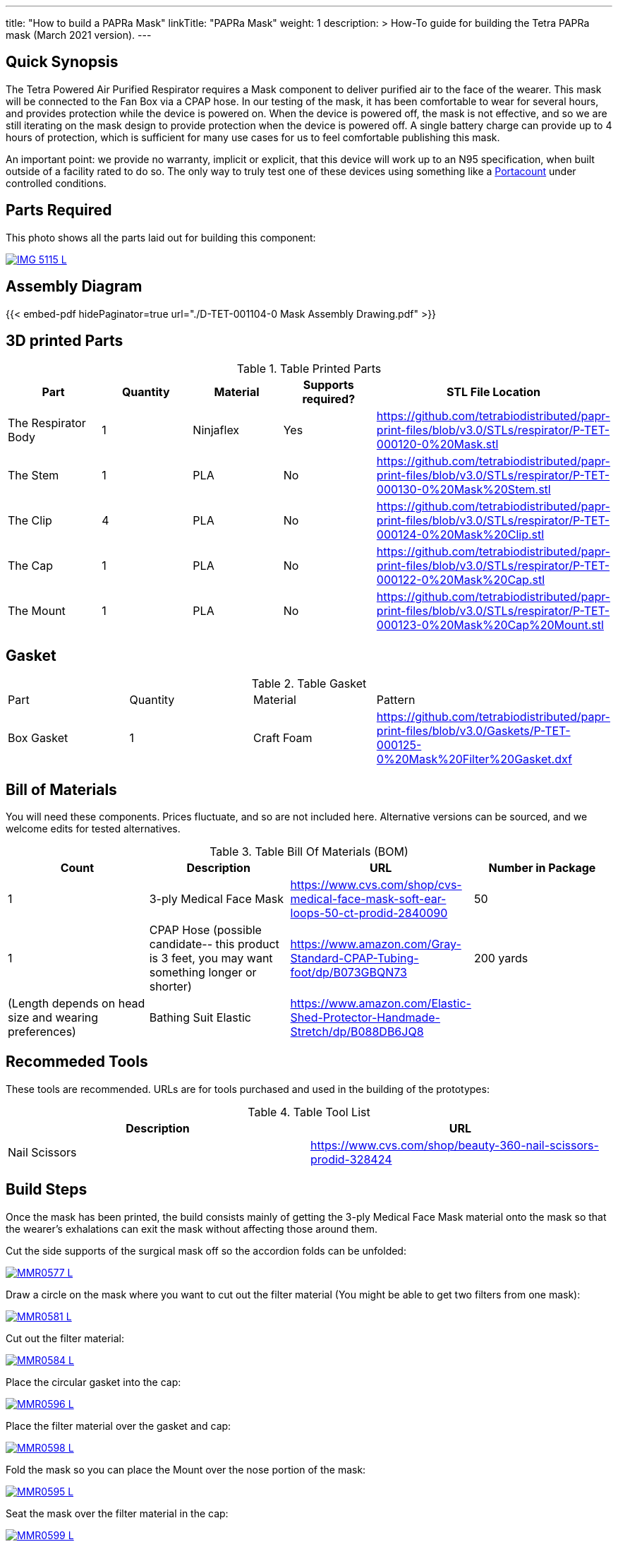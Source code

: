 ---
title: "How to build a PAPRa Mask"
linkTitle: "PAPRa Mask"
weight: 1
description: >
  How-To guide for building the Tetra PAPRa mask (March 2021 version).
---

== Quick Synopsis

The Tetra Powered Air Purified Respirator requires a Mask component to deliver purified air to the face of the wearer.  This mask will be connected to the Fan Box via a CPAP hose.  In our testing of the mask, it has been comfortable to wear for several hours, and provides protection while the device is powered on.  When the device is powered off, the mask is not effective, and so we are still iterating on the mask design to provide protection when the device is powered off.  A single battery charge can provide up to 4 hours of protection, which is sufficient for many use cases for us to feel comfortable publishing this mask.

An important point: we provide no warranty, implicit or explicit, that this device will work up to an N95 specification, when built outside of a facility rated to do so.  The only way to truly test one of these devices using something like a https://tsi.com/products/respirator-fit-testers/portacount-respirator-fit-tester-8038/[Portacount] under controlled conditions.

== Parts Required

This photo shows all the parts laid out for building this component:

[link=https://photos.smugmug.com/Tetra-Testing/Tetra-PAPRa-Build-Party-31-Jan-2021/i-kfLSx45/0/2e89f579/5K/IMG_5115-5K.jpg]
image::https://photos.smugmug.com/Tetra-Testing/Tetra-PAPRa-Build-Party-31-Jan-2021/i-kfLSx45/0/2e89f579/L/IMG_5115-L.jpg[]

== Assembly Diagram

{{< embed-pdf hidePaginator=true url="./D-TET-001104-0 Mask Assembly Drawing.pdf" >}}


## 3D printed Parts

.Table Printed Parts
|===
| Part | Quantity | Material | Supports required? | STL File Location

| The Respirator Body
| 1
| Ninjaflex
| Yes
| https://github.com/tetrabiodistributed/papr-print-files/blob/v3.0/STLs/respirator/P-TET-000120-0%20Mask.stl

| The Stem
| 1 
| PLA
| No
| https://github.com/tetrabiodistributed/papr-print-files/blob/v3.0/STLs/respirator/P-TET-000130-0%20Mask%20Stem.stl

| The Clip
| 4
| PLA
| No
| https://github.com/tetrabiodistributed/papr-print-files/blob/v3.0/STLs/respirator/P-TET-000124-0%20Mask%20Clip.stl

| The Cap
| 1
| PLA
| No
| https://github.com/tetrabiodistributed/papr-print-files/blob/v3.0/STLs/respirator/P-TET-000122-0%20Mask%20Cap.stl

| The Mount
| 1 
| PLA
| No
| https://github.com/tetrabiodistributed/papr-print-files/blob/v3.0/STLs/respirator/P-TET-000123-0%20Mask%20Cap%20Mount.stl

|===

## Gasket

.Table Gasket
|===

| Part | Quantity | Material | Pattern

| Box Gasket
| 1
| Craft Foam
| https://github.com/tetrabiodistributed/papr-print-files/blob/v3.0/Gaskets/P-TET-000125-0%20Mask%20Filter%20Gasket.dxf

|===

## Bill of Materials

You will need these components.  Prices fluctuate, and so are not included here.  Alternative versions can be sourced, and we welcome edits for tested alternatives.

.Table Bill Of Materials (BOM)
|===
| Count | Description | URL | Number in Package 

| 1
| 3-ply Medical Face Mask
| https://www.cvs.com/shop/cvs-medical-face-mask-soft-ear-loops-50-ct-prodid-2840090
| 50

| 1
| CPAP Hose (possible candidate-- this product is 3 feet, you may want something longer or shorter)
| https://www.amazon.com/Gray-Standard-CPAP-Tubing-foot/dp/B073GBQN73
| 200 yards


| (Length depends on head size and wearing preferences)
| Bathing Suit Elastic
| https://www.amazon.com/Elastic-Shed-Protector-Handmade-Stretch/dp/B088DB6JQ8
|

|===

## Recommeded Tools

These tools are recommended. URLs are for tools purchased and used in the building of the prototypes:

.Table Tool List
|===
| Description | URL

| Nail Scissors
| https://www.cvs.com/shop/beauty-360-nail-scissors-prodid-328424
|===

== Build Steps

Once the mask has been printed, the build consists mainly of getting the 3-ply Medical Face Mask material onto the mask so that the wearer's exhalations can exit the mask without affecting those around them.

Cut the side supports of the surgical mask off so the accordion folds can be unfolded:

[link=https://photos.smugmug.com/Tetra-Testing/Tetra-PAPRa-Build-Party-31-Jan-2021/i-LnsKZxQ/0/504e9c38/5K/_MMR0577-5K.jpg]
image::https://photos.smugmug.com/Tetra-Testing/Tetra-PAPRa-Build-Party-31-Jan-2021/i-LnsKZxQ/0/504e9c38/L/_MMR0577-L.jpg[]

Draw a circle on the mask where you want to cut out the filter material (You might be able to get two filters from one mask):

[link=https://photos.smugmug.com/Tetra-Testing/Tetra-PAPRa-Build-Party-31-Jan-2021/i-XVVfDJc/0/a42e3091/5K/_MMR0581-5K.jpg]
image::https://photos.smugmug.com/Tetra-Testing/Tetra-PAPRa-Build-Party-31-Jan-2021/i-XVVfDJc/0/a42e3091/L/_MMR0581-L.jpg[]

Cut out the filter material:

[link=https://photos.smugmug.com/Tetra-Testing/Tetra-PAPRa-Build-Party-31-Jan-2021/i-cSP5WNp/0/1073af1e/5K/_MMR0584-5K.jpg]
image::https://photos.smugmug.com/Tetra-Testing/Tetra-PAPRa-Build-Party-31-Jan-2021/i-cSP5WNp/0/1073af1e/L/_MMR0584-L.jpg[]

Place the circular gasket into the cap:

[link=https://photos.smugmug.com/Tetra-Testing/Tetra-PAPRa-Build-Party-31-Jan-2021/i-88555fG/0/61ceca29/5K/_MMR0596-5K.jpg]
image::https://photos.smugmug.com/Tetra-Testing/Tetra-PAPRa-Build-Party-31-Jan-2021/i-88555fG/0/61ceca29/L/_MMR0596-L.jpg[]

Place the filter material over the gasket and cap:

[link=https://photos.smugmug.com/Tetra-Testing/Tetra-PAPRa-Build-Party-31-Jan-2021/i-7WszwLc/0/b6cdd577/5K/_MMR0598-5K.jpg]
image::https://photos.smugmug.com/Tetra-Testing/Tetra-PAPRa-Build-Party-31-Jan-2021/i-7WszwLc/0/b6cdd577/L/_MMR0598-L.jpg[]

Fold the mask so you can place the Mount over the nose portion of the mask:

[link=https://photos.smugmug.com/Tetra-Testing/Tetra-PAPRa-Build-Party-31-Jan-2021/i-VdMFNk7/0/1fce67c4/5K/_MMR0595-5K.jpg]
image::https://photos.smugmug.com/Tetra-Testing/Tetra-PAPRa-Build-Party-31-Jan-2021/i-VdMFNk7/0/1fce67c4/L/_MMR0595-L.jpg[]

Seat the mask over the filter material in the cap:

[link=https://photos.smugmug.com/Tetra-Testing/Tetra-PAPRa-Build-Party-31-Jan-2021/i-GRkFtS3/0/e1a36329/5K/_MMR0599-5K.jpg]
image::https://photos.smugmug.com/Tetra-Testing/Tetra-PAPRa-Build-Party-31-Jan-2021/i-GRkFtS3/0/e1a36329/L/_MMR0599-L.jpg[]

Clip all of the clips to hold the filter in place:

[link=https://photos.smugmug.com/Tetra-Testing/Tetra-PAPRa-Build-Party-31-Jan-2021/i-fRXLwch/0/d352faed/5K/_MMR0604-5K.jpg]
image::https://photos.smugmug.com/Tetra-Testing/Tetra-PAPRa-Build-Party-31-Jan-2021/i-fRXLwch/0/d352faed/L/_MMR0604-L.jpg[]

Cut a hole in the bottom of the mask for the grommet (note-- if you just want a passive respirator, no need to do this step!):

[link=https://photos.smugmug.com/Tetra-Testing/Tetra-PAPRa-Build-Party-31-Jan-2021/i-DHnCtqc/0/d6a90ff2/5K/IMG_5117-5K.jpg]
image::https://photos.smugmug.com/Tetra-Testing/Tetra-PAPRa-Build-Party-31-Jan-2021/i-DHnCtqc/0/d6a90ff2/L/IMG_5117-L.jpg[]

Force the grommet through the hole, taking care to rotate the grommet so airflow goes away from the face:

[link=https://photos.smugmug.com/Tetra-Testing/Tetra-PAPRa-Build-Party-31-Jan-2021/i-R9PsFB9/0/3675dd71/5K/IMG_5118-5K.jpg]
image::https://photos.smugmug.com/Tetra-Testing/Tetra-PAPRa-Build-Party-31-Jan-2021/i-R9PsFB9/0/3675dd71/L/IMG_5118-L.jpg[]

[link=https://photos.smugmug.com/Tetra-Testing/Tetra-PAPRa-Build-Party-31-Jan-2021/i-bRMR7Fn/0/608f9cde/5K/IMG_5119-5K.jpg]
image::https://photos.smugmug.com/Tetra-Testing/Tetra-PAPRa-Build-Party-31-Jan-2021/i-bRMR7Fn/0/608f9cde/L/IMG_5119-L.jpg[]

Push the bathing suit elastic through the attachment points on the mask as one long strand.  Some prefer to tie at the top of the head, while others may prefer behind the neck.  Note how the elastic emerges from behind the attachment points to wrap around the head and neck:

[link=https://photos.smugmug.com/Tetra-Testing/09-Jan-2021-PAPRa-build-party/i-KgNKtVC/0/8387024c/5K/DSC09910-5K.jpg]
image::https://photos.smugmug.com/Tetra-Testing/09-Jan-2021-PAPRa-build-party/i-KgNKtVC/0/8387024c/L/DSC09910-L.jpg[]

[link=https://photos.smugmug.com/Tetra-Testing/09-Jan-2021-PAPRa-build-party/i-7Qh5Pm6/0/c3b67dbe/5K/DSC09918-5K.jpg]
image::https://photos.smugmug.com/Tetra-Testing/09-Jan-2021-PAPRa-build-party/i-7Qh5Pm6/0/c3b67dbe/L/DSC09918-L.jpg[]

[link=https://photos.smugmug.com/Tetra-Testing/09-Jan-2021-PAPRa-build-party/i-JzSC3n4/0/c8f1efb4/5K/DSC09920-5K.jpg]
image::https://photos.smugmug.com/Tetra-Testing/09-Jan-2021-PAPRa-build-party/i-JzSC3n4/0/c8f1efb4/L/DSC09920-L.jpg[]

Congratulations!  You now have a TETRA PAPRa face mask v3!

## How frequently should I change the filter?

Changing the filter depends on how much you use the device.  If you're using the device where there are a lot of particulates in the air (such as a construction site or a woodshop), you may want to change every few days or so.  If you're using the device where there are less particulates, every two to three weeks should be fine.  If the filter material gets dirty or wet, you should change it.  The blue layer is intended to be water proof, but we don't know how much actual water it can take.
